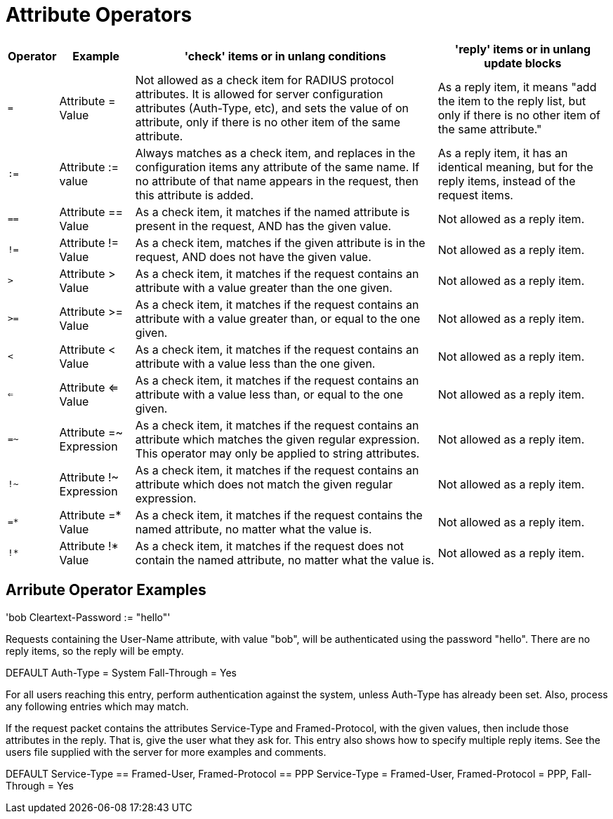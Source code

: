 = Attribute Operators


[options="header,autowidth"]
|===
|Operator| Example | 'check' items or in unlang conditions | 'reply' items or in unlang update blocks

|`=`
|Attribute = Value
|Not allowed as a check item for RADIUS protocol attributes. It is allowed for server configuration attributes (Auth-Type, etc), and sets the value of on attribute, only if there is no other item of the same attribute.
| As a reply item, it means "add the item to the reply list, but only if there is no other item of the same attribute."

|`:=`
|Attribute := value
|Always matches as a check item, and replaces in the configuration items any attribute of the same name. If no attribute of that name appears in the request, then this attribute is added.
|As a reply item, it has an identical meaning, but for the reply items, instead of the request items.

|`==`
|Attribute == Value
|As a check item, it matches if the named attribute is present in the request, AND has the given value.
|Not allowed as a reply item.

|`!=`
|Attribute != Value
|As a check item, matches if the given attribute is in the request, AND does not have the given value.
| Not allowed as a reply item.

|`>`
|Attribute > Value
|As a check item, it matches if the request contains an attribute with a value greater than the one given.
|Not allowed as a reply item.

|`>=`
|Attribute >= Value
|As a check item, it matches if the request contains an attribute with a value greater than, or equal to the one given.
| Not allowed as a reply item.

|`<`
|Attribute < Value
|As a check item, it matches if the request contains an attribute with a value less than the one given.
|Not allowed as a reply item.

|`<=`
|Attribute <= Value
|As a check item, it matches if the request contains an attribute with a value less than, or equal to the one given.
|Not allowed as a reply item.

|`=~`
|Attribute =~ Expression
|As a check item, it matches if the request contains an attribute which matches the given regular expression. This operator may only be applied to string attributes.
|Not allowed as a reply item.

|`!~`
|Attribute !~ Expression
|As a check item, it matches if the request contains an attribute which does not match the given regular expression.
| Not allowed as a reply item.

|`=*`
|Attribute =* Value
|As a check item, it matches if the request contains the named attribute, no matter what the value is.
|Not allowed as a reply item.

|`!*`
|Attribute !* Value
|As a check item, it matches if the request does not contain the named attribute, no matter what the value is.
|Not allowed as a reply item.
|===

## Arribute Operator Examples

'bob  Cleartext-Password := "hello"'

Requests containing the User-Name attribute, with value "bob", will be authenticated using the password "hello". There are no reply items, so the reply will be empty.

DEFAULT  Auth-Type = System
  Fall-Through = Yes

For all users reaching this entry, perform authentication against the system, unless Auth-Type has already been set. Also, process any following entries which may match.

If the request packet contains the attributes Service-Type and Framed-Protocol, with the given values, then include those attributes in the reply.
That is, give the user what they ask for. This entry also shows how to specify multiple reply items.
See the users file supplied with the server for more examples and comments.

DEFAULT  Service-Type == Framed-User, Framed-Protocol == PPP
  Service-Type = Framed-User,
  Framed-Protocol = PPP,
  Fall-Through = Yes
